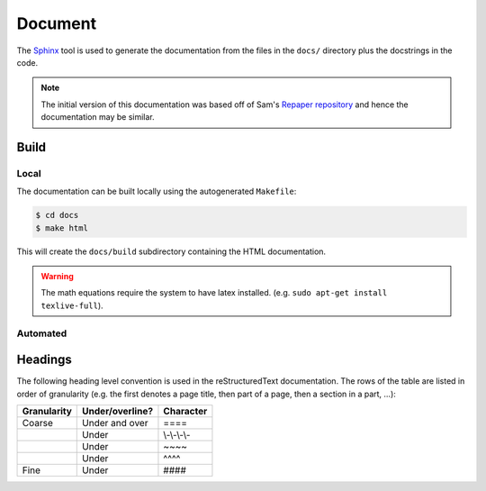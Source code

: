 ==========
 Document
==========

The `Sphinx <http://www.sphinx-doc.org>`_ tool is used to generate the
documentation from the files in the ``docs/`` directory plus the docstrings in
the code.

.. note::

    The initial version of this documentation was based off of
    Sam's `Repaper repository <https://github.com/samgd/repaper>`_ and hence
    the documentation may be similar.

Build
------

Local
~~~~~~

The documentation can be built locally using the autogenerated ``Makefile``:

.. code-block:: bash

   $ cd docs
   $ make html

This will create the ``docs/build`` subdirectory containing the HTML
documentation.

.. warning::

    The math equations require the system to have latex installed. (e.g. ``sudo
    apt-get install texlive-full``).

Automated
~~~~~~~~~~

.. todo::

    Automated building of the documentation still needs to be setup.


Headings
---------

The following heading level convention is used in the reStructuredText
documentation. The rows of the table are listed in order of granularity (e.g.
the first denotes a page title, then part of a page, then a section in a part,
...):

+-------------+-----------------+--------------+
| Granularity | Under/overline? | Character    |
+=============+=================+==============+
| Coarse      | Under and over  | \=\=\=\=     |
+-------------+-----------------+--------------+
|             | Under           | \\-\\-\\-\\- |
+-------------+-----------------+--------------+
|             | Under           | \~\~\~\~     |
+-------------+-----------------+--------------+
|             | Under           | \^\^\^\^     |
+-------------+-----------------+--------------+
| Fine        | Under           | \#\#\#\#     |
+-------------+-----------------+--------------+
